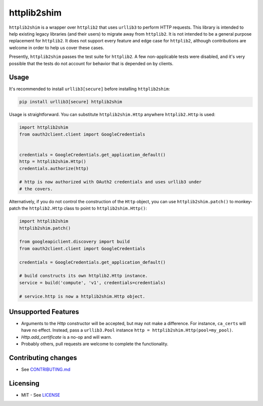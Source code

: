 httplib2shim
============

|Build Status| |Coverage Status| |PyPI Version|

``httplib2shim`` is a wrapper over ``httplib2`` that uses ``urllib3`` to perform HTTP requests. This library is intended to help existing legacy libraries (and their users) to migrate away from ``httplib2``. It is not intended to be a general purpose replacement for ``httplib2``. It does not support every feature and edge case for ``httplib2``, although contributions are welcome in order to help us cover these cases.

Presently, ``httplib2shim`` passes the test suite for ``httplib2``. A few non-applicable tests were disabled, and it's very possible that the tests do not account for behavior that is depended on by clients.


Usage
-----

It's recommended to install ``urllib3[secure]`` before installing ``httplib2shim``:

.. code:: bash

    pip install urllib3[secure] httplib2shim

Usage is straightforward. You can substitute ``httplib2shim.Http`` anywhere ``httplib2.Http`` is used:

.. code:: python

    import httplib2shim
    from oauth2client.client import GoogleCredentials


    credentials = GoogleCredentials.get_application_default()
    http = httplib2shim.Http()
    credentials.authorize(http)

    # http is now authorized with OAuth2 credentials and uses urllib3 under
    # the covers.


Alternatively, if you do not control the construction of the ``Http`` object, you can use ``httplib2shim.patch()`` to monkey-patch the ``httplib2.Http`` class to point to ``httplib2shim.Http()``:

.. code:: python

    import httplib2shim
    httplib2shim.patch()

    from googleapiclient.discovery import build
    from oauth2client.client import GoogleCredentials

    credentials = GoogleCredentials.get_application_default()

    # build constructs its own httplib2.Http instance.
    service = build('compute', 'v1', credentials=credentials)

    # service.http is now a httplib2shim.Http object.

Unsupported Features
--------------------

* Arguments to the `Http` constructor will be accepted, but may not make a difference. For instance, ``ca_certs`` will have no effect. Instead, pass a ``urllib3.Pool`` instance ``http = httplib2shim.Http(pool=my_pool)``.
* `Http.add_certificate` is a no-op and will warn.
* Probably others, pull requests are welcome to complete the functionality.


Contributing changes
--------------------

-  See `CONTRIBUTING.md`_

Licensing
---------

- MIT - See `LICENSE`_

.. _LICENSE: https://github.com/GoogleCloudPlatform/httplib2shim/blob/master/LICENSE
.. _CONTRIBUTING.md: https://github.com/GoogleCloudPlatform/httplib2shim/blob/master/CONTRIBUTING.md

.. |Build Status| image:: https://travis-ci.org/GoogleCloudPlatform/httplib2shim.svg
   :target: https://travis-ci.org/GoogleCloudPlatform/httplib2shim
.. |Coverage Status| image:: https://coveralls.io/repos/GoogleCloudPlatform/httplib2shim/badge.svg?branch=master&service=github
   :target: https://coveralls.io/github/GoogleCloudPlatform/httplib2shim?branch=master
.. |PyPI Version| image:: https://img.shields.io/pypi/v/httplib2shim.svg
   :target: https://pypi.python.org/pypi/httplib2shim


